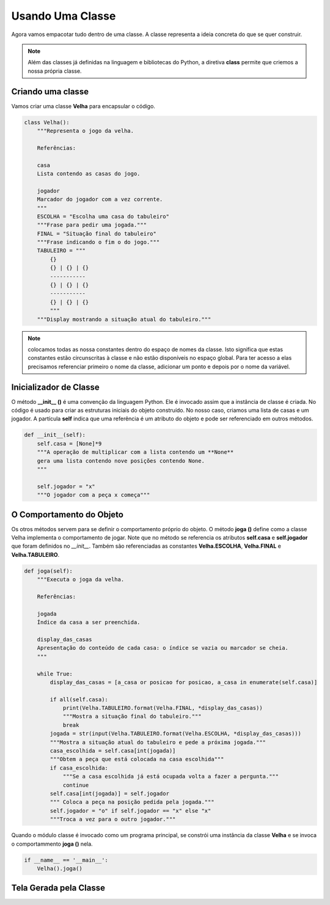 .. Velha3D documentation master file, created by
   sphinx-quickstart on Mon Nov 30 15:30:56 2020.
   You can adapt this file completely to your liking, but it should at least
   contain the root `toctree` directive.

Usando Uma Classe
=================

Agora vamos empacotar tudo dentro de uma classe. A classe representa a ideia concreta
do que se quer construir.

.. note::
  Além das classes já definidas na linguagem e bibliotecas do Python, a diretiva **class**
  permite que criemos a nossa própria classe.
    

Criando uma classe
-------------------

Vamos criar uma classe **Velha** para encapsular o código.

.. code:: python



    class Velha():
        """Representa o jogo da velha.
        
        Referências:
        
        casa
        Lista contendo as casas do jogo.
        
        jogador
        Marcador do jogador com a vez corrente.
        """
        ESCOLHA = "Escolha uma casa do tabuleiro"
        """Frase para pedir uma jogada."""
        FINAL = "Situação final do tabuleiro"
        """Frase indicando o fim o do jogo."""
        TABULEIRO = """
            {}
            {} | {} | {}
            -----------
            {} | {} | {}
            -----------
            {} | {} | {}
            """   
        """Display mostrando a situação atual do tabuleiro."""


.. note::
  colocamos todas as nossa constantes dentro do espaço de nomes da classe. Isto significa
  que estas constantes estão circunscritas à classe e não estão disponíveis no espaço global.
  Para ter acesso a elas precisamos referenciar primeiro o nome da classe, adicionar um ponto
  e depois por o nome da variável.

Inicializador de Classe
-----------------------

O método **__init__ ()** é uma convenção da linguagem Python. Ele é invocado assim que
a instância de classe é criada. No código é usado para criar as estruturas iniciais do
objeto construído. No nosso caso, criamos uma lista de casas e um jogador. A partícula
**self** indica que uma referência é um atributo do objeto e pode ser referenciado em
outros métodos.

.. code:: python

    def __init__(self):
        self.casa = [None]*9
        """A operação de multiplicar com a lista contendo um **None**
        gera uma lista contendo nove posições contendo None.
        """

        self.jogador = "x"
        """O jogador com a peça x começa"""

O Comportamento do Objeto
-------------------------

Os otros métodos servem para se definir o comportamento próprio do objeto.
O método **joga ()** define como a classe Velha implementa o comportamento
de jogar. Note que no método se referencia os atributos **self.casa** e 
**self.jogador** que foram definidos no *__init__*. Também são referenciadas
as constantes **Velha.ESCOLHA**, **Velha.FINAL** e **Velha.TABULEIRO**.

.. code:: python

         
    def joga(self):
        """Executa o joga da velha.
        
        Referências:
        
        jogada
        Índice da casa a ser preenchida.
        
        display_das_casas
        Apresentação do conteúdo de cada casa: o índice se vazia ou marcador se cheia.
        """

        while True:
            display_das_casas = [a_casa or posicao for posicao, a_casa in enumerate(self.casa)]

            if all(self.casa):
                print(Velha.TABULEIRO.format(Velha.FINAL, *display_das_casas))
                """Mostra a situação final do tabuleiro."""
                break
            jogada = str(input(Velha.TABULEIRO.format(Velha.ESCOLHA, *display_das_casas)))
            """Mostra a situação atual do tabuleiro e pede a próxima jogada."""
            casa_escolhida = self.casa[int(jogada)]
            """Obtem a peça que está colocada na casa escolhida"""
            if casa_escolhida:
                """Se a casa escolhida já está ocupada volta a fazer a pergunta."""
                continue
            self.casa[int(jogada)] = self.jogador
            """ Coloca a peça na posição pedida pela jogada."""
            self.jogador = "o" if self.jogador == "x" else "x"
            """Troca a vez para o outro jogador."""

Quando o módulo classe é invocado como um programa principal, se constrói
uma instância da classe **Velha** e se invoca o comportammento **joga ()**
nela.

.. code:: python

    if __name__ == '__main__':
        Velha().joga()

Tela Gerada pela Classe
-----------------------

.. image:: ../_static/console_simples.png
   :height: 200
   :width: 200
   :scale: 50
   :alt: Tela inicial do Jogo da Velha
   :align: center

